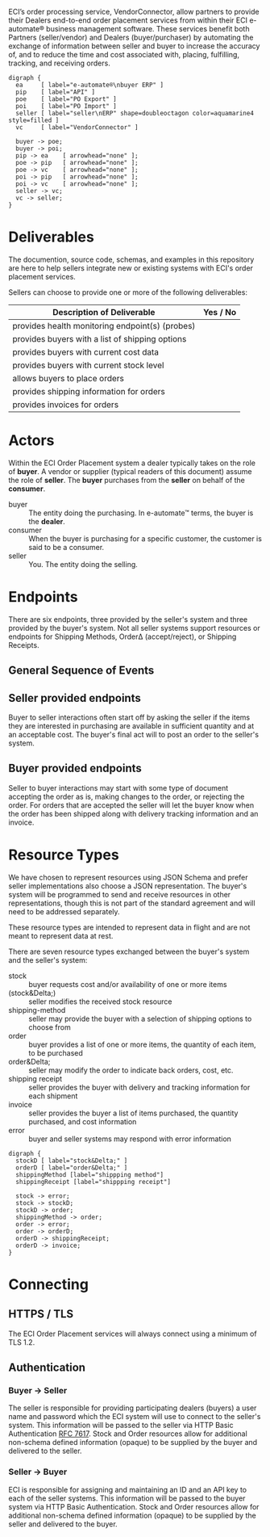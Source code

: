 # -*- mode: org -*-

#+OPTIONS: toc:nil
#+PROPERTY: mkdirp yes
#+STARTUP: content

ECI’s order processing service, VendorConnector, allow partners to provide their
Dealers end-to-end order placement services from within their ECI e-automate®
business management software. These services benefit both Partners (seller/vendor)
and Dealers (buyer/purchaser) by automating the exchange of information between
seller and buyer to increase the accuracy of, and to reduce the time and cost
associated with, placing, fulfilling, tracking, and receiving orders.

#+BEGIN_SRC dot cmdline: -Kdot -Tpng :file ./images/vendor-connector.dot.png
  digraph {
    ea     [ label="e-automate®\nbuyer ERP" ]
    pip    [ label="API" ]
    poe    [ label="PO Export" ]
    poi    [ label="PO Import" ]
    seller [ label="seller\nERP" shape=doubleoctagon color=aquamarine4 style=filled ]
    vc     [ label="VendorConnector" ]

    buyer -> poe;
    buyer -> poi;
    pip -> ea    [ arrowhead="none" ];
    poe -> pip   [ arrowhead="none" ];
    poe -> vc    [ arrowhead="none" ];
    poi -> pip   [ arrowhead="none" ];
    poi -> vc    [ arrowhead="none" ];
    seller -> vc;
    vc -> seller;
  }
#+END_SRC

* Deliverables

The documention, source code, schemas, and examples in this repository are here to
help sellers integrate new or existing systems with ECI's order placement services.

Sellers can choose to provide one or more of the following deliverables:

| Description of Deliverable                      | Yes / No |
|-------------------------------------------------+----------|
| provides health monitoring endpoint(s) (probes) |          |
|-------------------------------------------------+----------|
| provides buyers with a list of shipping options |          |
|-------------------------------------------------+----------|
| provides buyers with current cost data          |          |
|-------------------------------------------------+----------|
| provides buyers with current stock level        |          |
|-------------------------------------------------+----------|
| allows buyers to place orders                   |          |
|-------------------------------------------------+----------|
| provides shipping information for orders        |          |
|-------------------------------------------------+----------|
| provides invoices for orders                    |          |
|-------------------------------------------------+----------|

* Actors

Within the ECI Order Placement system a dealer typically takes on the role of *buyer*. A vendor or
supplier (typical readers of this document) assume the role of *seller*. The *buyer* purchases
from the *seller* on behalf of the *consumer*.

- buyer :: The entity doing the purchasing. In e-automate™ terms, the buyer is the *dealer*.
- consumer :: When the buyer is purchasing for a specific customer, the customer is said to be a consumer.
- seller :: You. The entity doing the selling.

#+BEGIN_SRC plantuml :file ./images/buyer-usecases.puml.png :exports results
@startuml sequence-buyer2seller.png
buyer -> (Place Order)
buyer -> (Get Cost)
buyer -> (Get Stocking Level)
buyer -> (Get Shipping Methods)
@enduml
#+END_SRC

#+BEGIN_SRC plantuml :file ./images/seller-usecases.puml.png :exports results
@startuml sequence-buyer2seller.png
seller -> (Invoice Shipment)
seller -> (Announce Shipment)
seller -> (Accept Order)
seller -> (Reject Order)
@enduml
#+END_SRC

# #+BEGIN_SRC plantuml :file ./images/consumer-usecases.puml.png :exports results
# @startuml sequence-buyer2seller.png
# Consumer -> (TODO)
# @enduml
# #+END_SRC

* Endpoints

There are six endpoints, three provided by the seller's system and three provided by the buyer's
system. Not all seller systems support resources or endpoints for Shipping Methods, Order\Delta
(accept/reject), or Shipping Receipts.

** General Sequence of Events

#+BEGIN_SRC plantuml :file ./images/endpoints.puml.png :exports results
@startuml sequence-buyer2seller.png
buyer -> seller: [ POST ] stock
buyer -> seller: [ GET ] shipping methods
buyer -> seller: [ POST ] order
seller -> buyer: order<U+0394> | error [ POST ]
seller -> buyer: shipping receipt [ POST ]
seller -> buyer: invoice [ POST ]
@enduml
#+END_SRC

** Seller provided endpoints

Buyer to seller interactions often start off by asking the seller if the items they are interested in
purchasing are available in sufficient quantity and at an acceptable cost. The buyer's final act will
to post an order to the seller's system.

#+BEGIN_SRC plantuml :file ./images/endpoints-buyer2seller.puml.png :exports results
@startuml sequence-buyer2seller.png
buyer -> seller: [ POST ] stock
buyer -> seller: [ GET ] shipping methods
buyer -> seller: [ POST ] order
@enduml
#+END_SRC

** Buyer provided endpoints

Seller to buyer interactions may start with some type of document accepting the order as is, making
changes to the order, or rejecting the order. For orders that are accepted the seller will let the
buyer know when the order has been shipped along with delivery tracking information and an invoice.

#+BEGIN_SRC plantuml :file ./images/endpoints-seller2buyer.puml.png :exports results
@startuml sequence-seller2buyer.png
seller -> buyer: [ POST ] order<U+0394> | error
seller -> buyer: [ POST ] shipping receipt
seller -> buyer: [ POST ] invoice
@enduml
#+END_SRC

* Resource Types

We have chosen to represent resources using JSON Schema and prefer seller implementations also choose
a JSON representation. The buyer's system will be programmed to send and receive resources in other
representations, though this is not part of the standard agreement and will need to be addressed
separately.

These resource types are intended to represent data in flight and are not meant to represent data at rest.

There are seven resource types exchanged between the buyer's system and the seller's system:

- stock :: buyer requests cost and/or availability of one or more items
- (stock&Delta;) :: seller modifies the received stock resource
- shipping-method :: seller may provide the buyer with a selection of shipping options to choose from
- order :: buyer provides a list of one or more items, the quantity of each item, to be purchased
- order&Delta; :: seller may modify the order to indicate back orders, cost, etc.
- shipping receipt :: seller provides the buyer with delivery and tracking information for each shipment
- invoice :: seller provides the buyer a list of items purchased, the quantity purchased, and cost information
- error :: buyer and seller systems may respond with error information

#+BEGIN_SRC dot cmdline: -Kdot -Tpng :file ./images/resource-types.dot.png
    digraph {
      stockD [ label="stock&Delta;" ]
      orderD [ label="order&Delta;" ]
      shippingMethod [label="shippping method"]
      shippingReceipt [label="shippping receipt"]

      stock -> error;
      stock -> stockD;
      stockD -> order;
      shippingMethod -> order;
      order -> error;
      order -> orderD;
      orderD -> shippingReceipt;
      orderD -> invoice;
    }
#+END_SRC

* Connecting

** HTTPS / TLS

The ECI Order Placement services will always connect using a minimum of TLS 1.2.

** Authentication

*** Buyer -> Seller

The seller is responsible for providing participating dealers (buyers) a user name
and password which the ECI system will use to connect to the seller's system. This
information will be passed to the seller via HTTP Basic Authentication [[http://www.rfc-editor.org/info/rfc7617][RFC 7617]].
Stock and Order resources allow for additional non-schema defined information
(opaque) to be supplied by the buyer and delivered to the seller.

*** Seller -> Buyer

ECI is responsible for assigning and maintaining an ID and an API key to each of
the seller systems. This information will be passed to the buyer system via HTTP
Basic Authentication. Stock and Order resources allow for additional non-schema
defined information (opaque) to be supplied by the seller and delivered to the buyer.
